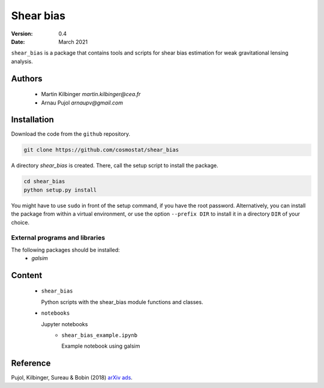 ##########
Shear bias
##########

|arXiv| |pypi|

.. |arXiv| image:: https://img.shields.io/badge/arXiv-1806.10537-red.svg
   :target: https://arxiv.org/abs/1806.10537

.. |pypi| image:: https://pypip.in/v/blackhole/badge.svg
   :target: https://pypi.org/project/shear-bias/0.4

:Version: 0.4

:Date: March 2021

``shear_bias`` is a package that contains tools and scripts for shear bias
estimation for weak gravitational lensing analysis.

Authors
=======
        - Martin Kilbinger `martin.kilbinger@cea.fr`
        - Arnau Pujol `arnaupv@gmail.com`

Installation
============

Download the code from the ``github`` repository.

.. code-block:: bash

        git clone https://github.com/cosmostat/shear_bias

A directory `shear_bias` is created. There, call the setup script to install the
package.

.. code-block:: bash

        cd shear_bias
        python setup.py install

You might have to use ``sudo`` in front of the setup command, if you have the root password.
Alternatively, you can install the package from within a virtual environment, or use
the option ``--prefix DIR`` to install it in a directory ``DIR`` of your choice.

External programs and libraries
-------------------------------

The following packages should be installed:
  - `galsim`

Content
=======

        - ``shear_bias``

          Python scripts with the shear_bias module functions and classes.
        - ``notebooks``

          Jupyter notebooks
            - ``shear_bias_example.ipynb``

              Example notebook using galsim

Reference
=========

Pujol, Kilbinger, Sureau & Bobin (2018) arXiv_ ads_.

.. _arXiv: https://arxiv.org/abs/1806.10537
.. _ads: http://cdsads.u-strasbg.fr/abs/2018arXiv180610537P
